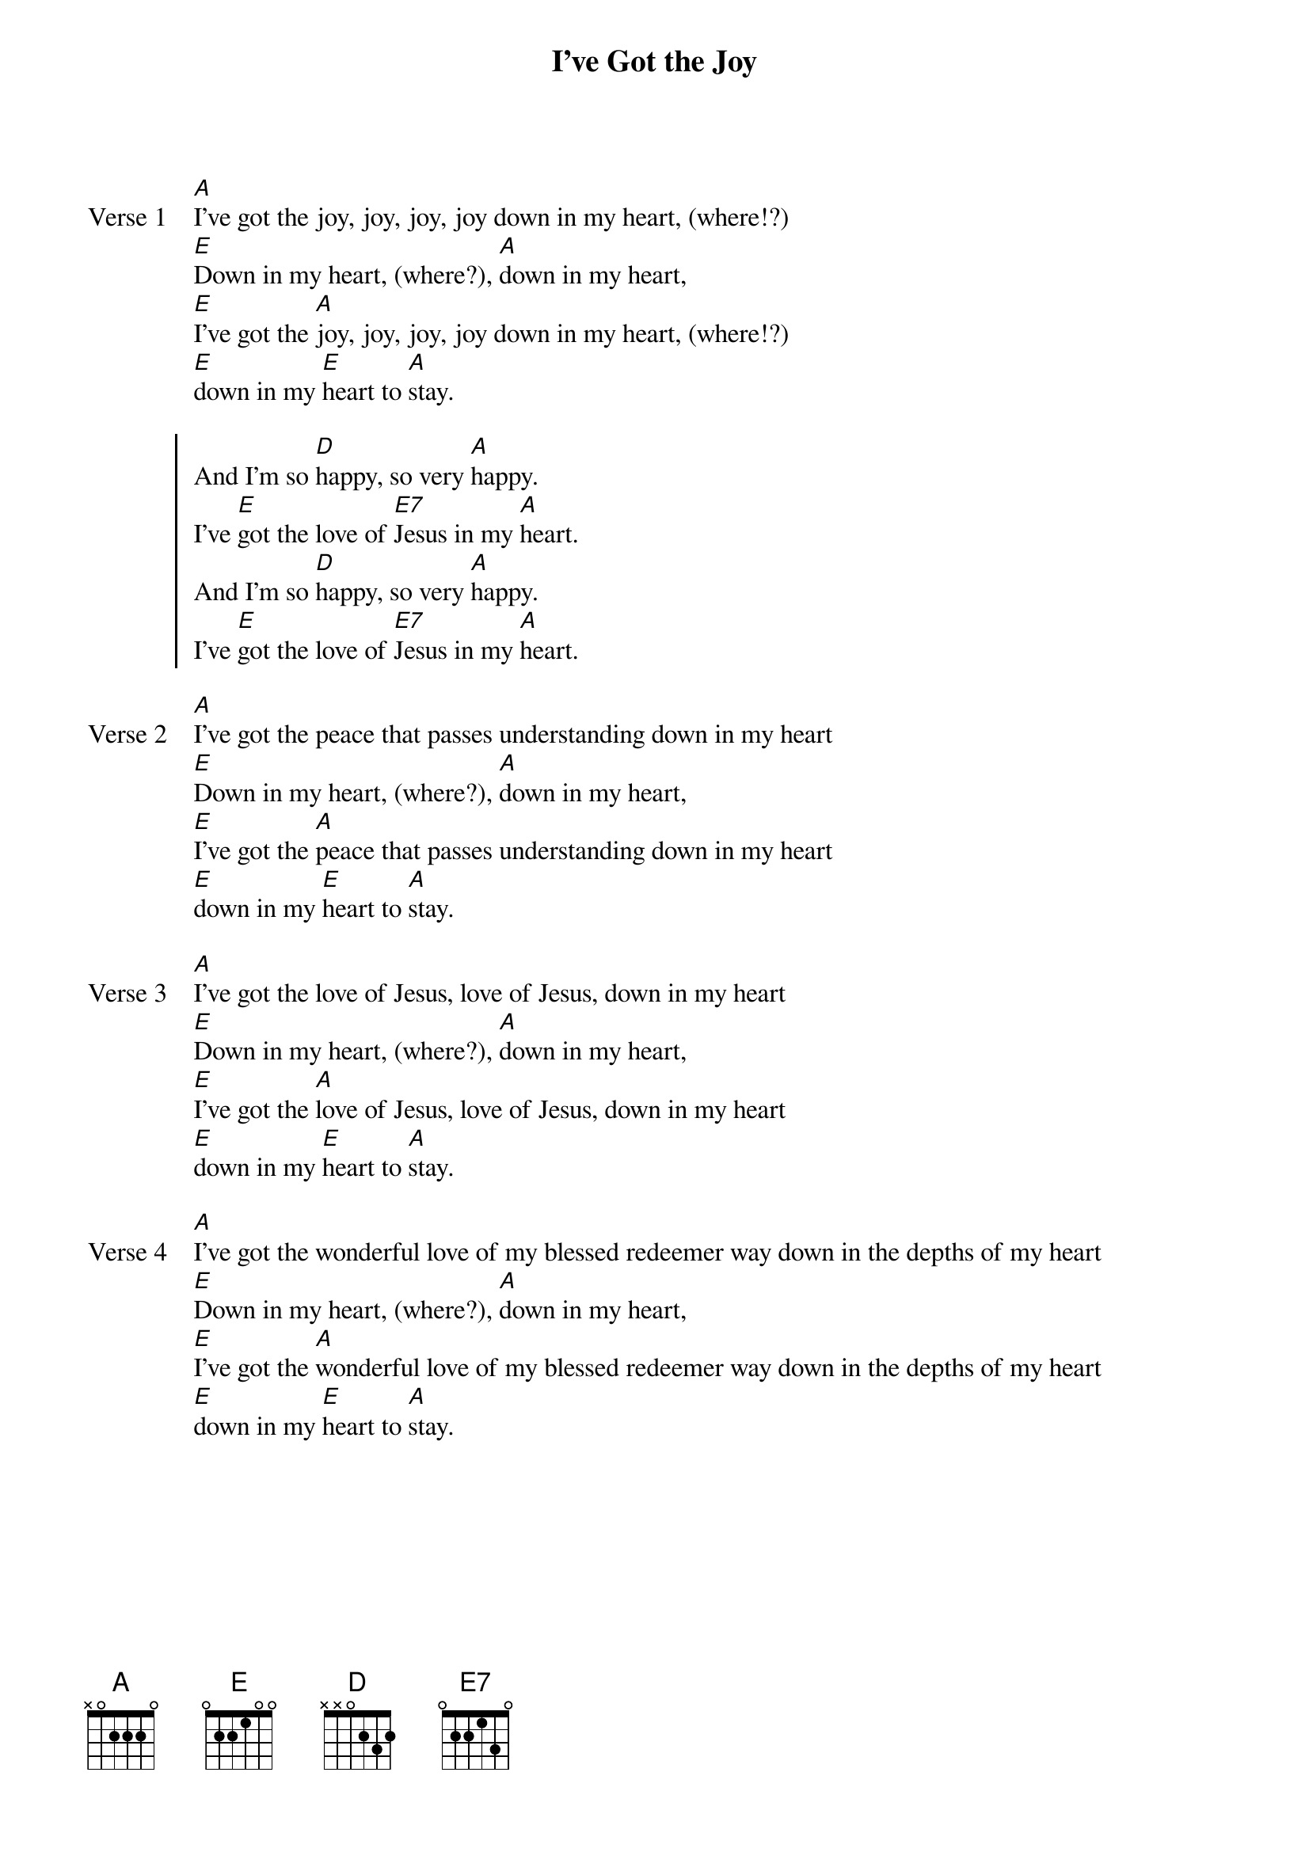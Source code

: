 {title: I’ve Got the Joy}
{key: A}

{start_of_verse: Verse 1}
[A]I’ve got the joy, joy, joy, joy down in my heart, (where!?)
[E]Down in my heart, (where?), [A]down in my heart,
[E]I’ve got the [A]joy, joy, joy, joy down in my heart, (where!?)
[E]down in my [E]heart to [A]stay.
{end_of_verse}

{start_of_chorus}
And I’m so [D]happy, so very [A]happy.
I’ve [E]got the love of [E7]Jesus in my [A]heart.
And I’m so [D]happy, so very [A]happy.
I’ve [E]got the love of [E7]Jesus in my [A]heart.
{end_of_chorus}

{start_of_verse: Verse 2}
[A]I’ve got the peace that passes understanding down in my heart
[E]Down in my heart, (where?), [A]down in my heart,
[E]I’ve got the [A]peace that passes understanding down in my heart
[E]down in my [E]heart to [A]stay.
{end_of_verse}

{start_of_verse: Verse 3}
[A]I’ve got the love of Jesus, love of Jesus, down in my heart
[E]Down in my heart, (where?), [A]down in my heart,
[E]I’ve got the [A]love of Jesus, love of Jesus, down in my heart
[E]down in my [E]heart to [A]stay.
{end_of_verse}

{start_of_verse: Verse 4}
[A]I’ve got the wonderful love of my blessed redeemer way down in the depths of my heart
[E]Down in my heart, (where?), [A]down in my heart,
[E]I’ve got the [A]wonderful love of my blessed redeemer way down in the depths of my heart
[E]down in my [E]heart to [A]stay.
{end_of_verse}
